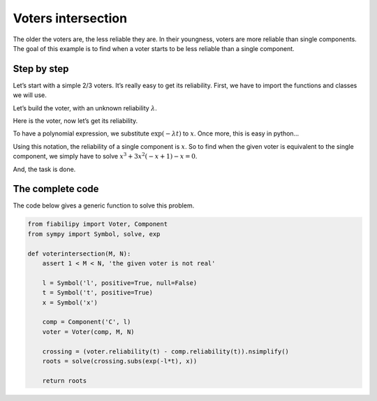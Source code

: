 Voters intersection
###################

The older the voters are, the less reliable they are. In their youngness, voters
are more reliable than single components. The goal of this example is to find
when a voter starts to be less reliable than a single component.


Step by step
------------

Let’s start with a simple 2/3 voters. It’s really easy to get its reliability.
First, we have to import the functions and classes we will use.

.. doctest::

    >>> from fiabilipy import Voter, Component
    >>> from sympy import Symbol

Let’s build the voter, with an unknown reliability :math:`\lambda`.

.. doctest::

    >>> l = Symbol('l', positive=True, null=False) #Lambda
    >>> t = Symbol('t', positive=True) #our time variable
    >>> comp = Component('C', l)
    >>> voter = Voter(comp, 2, 3)

Here is the voter, now let’s get its reliability.

.. doctest::

    >>> voter.reliability(t)
    3.0*(1 - exp(-l*t))*exp(-2*l*t) + 1.0*exp(-3*l*t)

To have a polynomial expression, we substitute :math:`\exp(-\lambda t)` to :math:`x`.
Once more, this is easy in python…

.. doctest::

    >>> from sympy import exp
    >>> x = Symbol('x')
    >>> voter.reliability(t).subs(exp(-l*t), x).nsimplify()
    x**3 + 3*x**2*(-x +1)

Using this notation, the reliability of a single component is :math:`x`. So to
find when the given voter is equivalent to the single component, we simply have
to solve :math:`x^3 + 3x^2(-x + 1) - x = 0`.

.. doctest::

    >>> from sympy import solve
    >>> crossing = (voter.reliability(t) - comp.reliability(t)).nsimplify()
    >>> solve(crossing.subs(exp(-l*t), x))
    [0, 1/2, 1]

And, the task is done.

The complete code
-----------------

The code below gives a generic function to solve this problem.

.. code:: python


    from fiabilipy import Voter, Component
    from sympy import Symbol, solve, exp

    def voterintersection(M, N):
        assert 1 < M < N, 'the given voter is not real'

        l = Symbol('l', positive=True, null=False)
        t = Symbol('t', positive=True)
        x = Symbol('x')

        comp = Component('C', l)
        voter = Voter(comp, M, N)

        crossing = (voter.reliability(t) - comp.reliability(t)).nsimplify()
        roots = solve(crossing.subs(exp(-l*t), x))

        return roots
